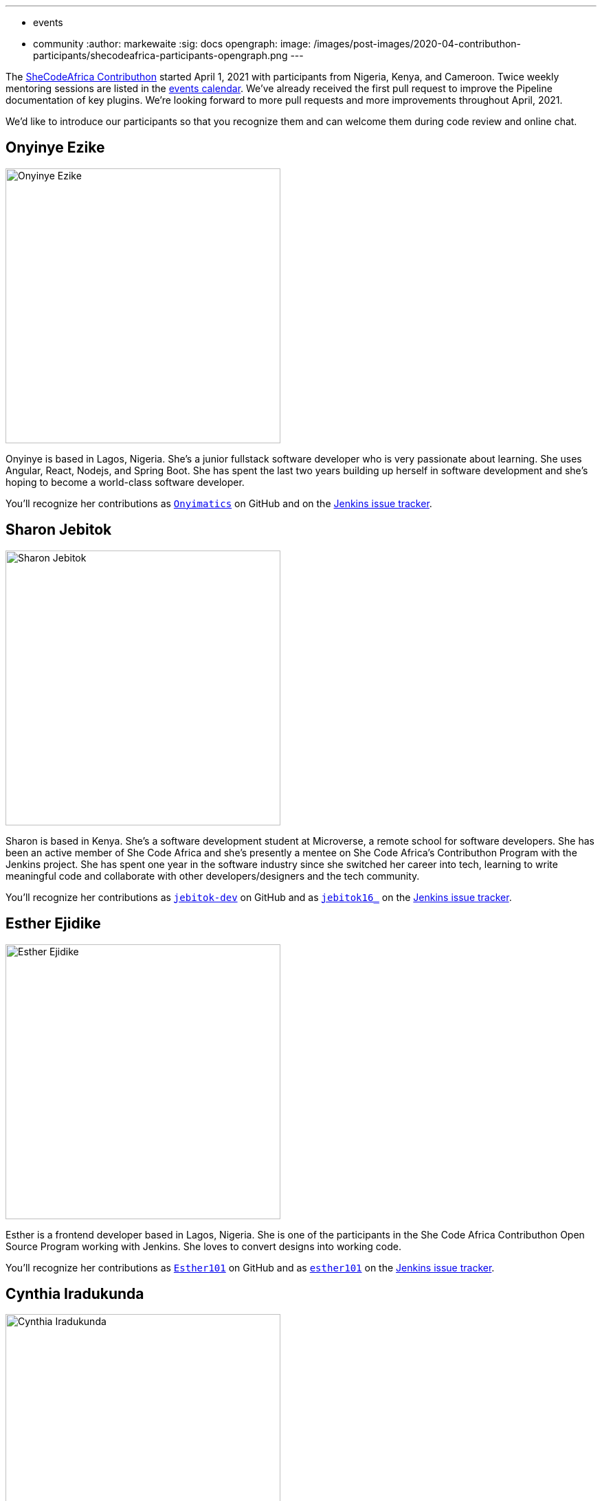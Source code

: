 ---
:layout: post
:title: "SheCodeAfrica Contributhon participants"
:tags:
- events
- community
:author: markewaite
:sig: docs
opengraph:
  image: /images/post-images/2020-04-contributhon-participants/shecodeafrica-participants-opengraph.png
---

The link:https://sites.google.com/shecodeafrica.org/contributhon[SheCodeAfrica Contributhon] started April 1, 2021 with participants from Nigeria, Kenya, and Cameroon.
Twice weekly mentoring sessions are listed in the link:/events[events calendar].
We've already received the first pull request to improve the Pipeline documentation of key plugins.
We're looking forward to more pull requests and more improvements throughout April, 2021.

We'd like to introduce our participants so that you recognize them and can welcome them during code review and online chat.

== Onyinye Ezike

image:/images/post-images/2020-04-contributhon-participants/onyinye-ezike.jpg[Onyinye Ezike, width=400]

Onyinye is based in Lagos, Nigeria.
She's a junior fullstack software developer who is very passionate about learning.
She uses Angular, React, Nodejs, and Spring Boot.
She has spent the last two years building up herself in software development and she's hoping to become a world-class software developer.

You'll recognize her contributions as link:https://github.com/Onyimatics[`Onyimatics`] on GitHub and on the link:https://issues.jenkins.io/issues/?jql=creator%20%3D%20%20onyimatics[Jenkins issue tracker].

== Sharon Jebitok

image:/images/post-images/2020-04-contributhon-participants/sharon-jebitok.jpg[Sharon Jebitok, width=400]

Sharon is based in Kenya.
She's a software development student at Microverse, a remote school for software developers.
She has been an active member of She Code Africa and she's presently a mentee on She Code Africa's Contributhon Program with the Jenkins project.
She has spent one year in the software industry since she switched her career into tech, learning to write meaningful code and collaborate with other developers/designers and the tech community.

You'll recognize her contributions as link:https://github.com/jebitok-dev[`jebitok-dev`] on GitHub and as link:https://issues.jenkins.io/issues/?jql=creator%20%3D%20%20jebitok16_[`jebitok16_`] on the link:https://issues.jenkins.io/issues/?jql=creator%20%3D%20%20jebitok16_[Jenkins issue tracker].

== Esther Ejidike

image:/images/post-images/2020-04-contributhon-participants/esther-ejidike.jpg[Esther Ejidike, width=400]

Esther is a frontend developer based in Lagos, Nigeria.
She is one of the participants in the She Code Africa Contributhon Open Source Program working with Jenkins.
She loves to convert designs into working code.

You'll recognize her contributions as link:https://github.com/Esther101[`Esther101`] on GitHub and as link:https://issues.jenkins.io/issues/?jql=creator%20%3D%20%20esther101[`esther101`] on the link:https://issues.jenkins.io/issues/?jql=creator%20%3D%20%20esther101[Jenkins issue tracker].


== Cynthia Iradukunda

image:/images/post-images/2020-04-contributhon-participants/cynthia-iradukunda.jpg[Cynthia Iradukunda, width=400]

Cynthia is based in Rwanda.
She's a student, an academic mentor, and a Google Developer Student Club lead at African Leadership University.

You'll recognize her contributions as link:https://github.com/ciradu2204[`ciradu2204`] on GitHub and as link:https://issues.jenkins.io/issues/?jql=creator%20%3D%20%20ciradu2204[`ciradu2204`] on the link:https://issues.jenkins.io/issues/?jql=creator%20%3D%20%20ciradu2204[Jenkins issue tracker].


== Lucy Karimi

image:/images/post-images/2020-04-contributhon-participants/lucy-karimi.jpg[Lucy Karimi, width=400]

Lucy is based in Kenya.

You'll recognize her contributions as link:https://github.com/luciahroyalty101[`luciahroyalty101`] on GitHub and as link:https://issues.jenkins.io/issues/?jql=creator%20%3D%20%20luciahroyalty[`luciahroyalty101`] on the link:https://issues.jenkins.io/issues/?jql=creator%20%3D%20%20luciahroyalty101[Jenkins issue tracker].

== About the Contributhon projects

See the link:/blog/2021/03/19/SheCodeAfrica-announcement/[previous blog post] for more information about SheCodeAfrica, the Contributhon, and the plans for Jenkins.

* link:https://docs.google.com/document/d/1xhmEtwYIlGuuKtwn6Ek8DWyBEkPFA5q8CfWRRL7xZ9U/edit#[Jenkins development tasks]
* link:https://sites.google.com/shecodeafrica.org/contributhon/mentor-orgs/accepted-organizations[SheCodeAfrica Contributhon mentoring organizations]
* link:https://sites.google.com/shecodeafrica.org/contributhon[SheCodeAfrica Contributhon]
* link:https://www.shecodeafrica.org/[SheCodeAfrica]
